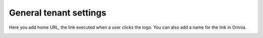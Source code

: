 General tenant settings
===========================

Here you add home URL, the link executed when a user clicks the logo. You can also add a name for the link in Omnia.

.. image:: tenant-settings-general-url-78.png

